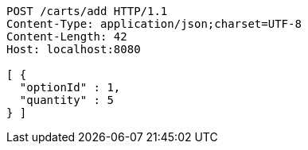 [source,http,options="nowrap"]
----
POST /carts/add HTTP/1.1
Content-Type: application/json;charset=UTF-8
Content-Length: 42
Host: localhost:8080

[ {
  "optionId" : 1,
  "quantity" : 5
} ]
----